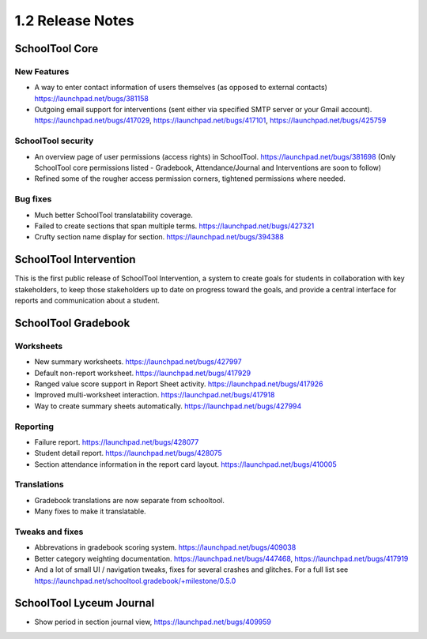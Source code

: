 1.2 Release Notes
~~~~~~~~~~~~~~~~~

SchoolTool Core
===============

New Features
++++++++++++

- A way to enter contact information of users themselves (as opposed to
  external contacts) https://launchpad.net/bugs/381158

- Outgoing email support for interventions (sent either via specified
  SMTP server or your Gmail account).
  https://launchpad.net/bugs/417029,
  https://launchpad.net/bugs/417101,
  https://launchpad.net/bugs/425759

SchoolTool security
+++++++++++++++++++

- An overview page of user permissions (access rights) in SchoolTool.
  https://launchpad.net/bugs/381698
  (Only SchoolTool core permissions listed - Gradebook, Attendance/Journal
  and Interventions are soon to follow)

- Refined some of the rougher access permission corners, tightened
  permissions where needed.

Bug fixes
+++++++++

- Much better SchoolTool translatability coverage.

- Failed to create sections that span multiple terms.
  https://launchpad.net/bugs/427321

- Crufty section name display for section.
  https://launchpad.net/bugs/394388


SchoolTool Intervention
=======================

This is the first public release of SchoolTool Intervention, a system to create goals for students in collaboration with key stakeholders, to keep those stakeholders up to date on progress toward the goals, and provide a central interface for reports and communication about a student.


SchoolTool Gradebook
====================

Worksheets
++++++++++

- New summary worksheets. https://launchpad.net/bugs/427997
- Default non-report worksheet. https://launchpad.net/bugs/417929
- Ranged value score support in Report Sheet activity.
  https://launchpad.net/bugs/417926
- Improved multi-worksheet interaction. https://launchpad.net/bugs/417918
- Way to create summary sheets automatically.
  https://launchpad.net/bugs/427994

Reporting
+++++++++

- Failure report. https://launchpad.net/bugs/428077
- Student detail report. https://launchpad.net/bugs/428075
- Section attendance information in the report card layout.
  https://launchpad.net/bugs/410005

Translations
++++++++++++

- Gradebook translations are now separate from schooltool.
- Many fixes to make it translatable.

Tweaks and fixes
++++++++++++++++

- Abbrevations in gradebook scoring system. https://launchpad.net/bugs/409038

- Better category weighting documentation. https://launchpad.net/bugs/447468,
  https://launchpad.net/bugs/417919

- And a lot of small UI / navigation tweaks, fixes for several crashes and
  glitches.  For a full list see
  https://launchpad.net/schooltool.gradebook/+milestone/0.5.0


SchoolTool Lyceum Journal
=========================

- Show period in section journal view, https://launchpad.net/bugs/409959
